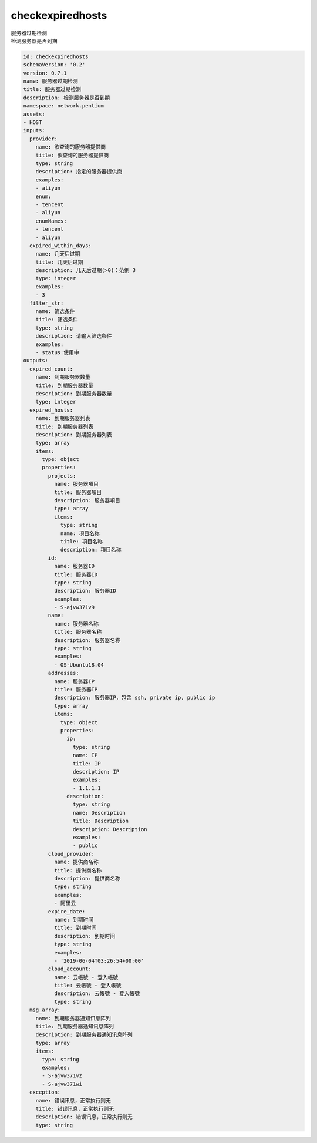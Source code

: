 checkexpiredhosts
**********************************
| 服务器过期检测
| 检测服务器是否到期

.. code-block:: yaml

    id: checkexpiredhosts
    schemaVersion: '0.2'
    version: 0.7.1
    name: 服务器过期检测
    title: 服务器过期检测
    description: 检测服务器是否到期
    namespace: network.pentium
    assets:
    - HOST
    inputs:
      provider:
        name: 欲查询的服务器提供商
        title: 欲查询的服务器提供商
        type: string
        description: 指定的服务器提供商
        examples:
        - aliyun
        enum:
        - tencent
        - aliyun
        enumNames:
        - tencent
        - aliyun
      expired_within_days:
        name: 几天后过期
        title: 几天后过期
        description: 几天后过期(>0)：范例 3
        type: integer
        examples:
        - 3
      filter_str:
        name: 筛选条件
        title: 筛选条件
        type: string
        description: 请输入筛选条件
        examples:
        - status:使用中
    outputs:
      expired_count:
        name: 到期服务器数量
        title: 到期服务器数量
        description: 到期服务器数量
        type: integer
      expired_hosts:
        name: 到期服务器列表
        title: 到期服务器列表
        description: 到期服务器列表
        type: array
        items:
          type: object
          properties:
            projects:
              name: 服务器項目
              title: 服务器項目
              description: 服务器項目
              type: array
              items:
                type: string
                name: 項目名称
                title: 項目名称
                description: 項目名称
            id:
              name: 服务器ID
              title: 服务器ID
              type: string
              description: 服务器ID
              examples:
              - S-ajvw371v9
            name:
              name: 服务器名称
              title: 服务器名称
              description: 服务器名称
              type: string
              examples:
              - OS-Ubuntu18.04
            addresses:
              name: 服务器IP
              title: 服务器IP
              description: 服务器IP，包含 ssh, private ip, public ip
              type: array
              items:
                type: object
                properties:
                  ip:
                    type: string
                    name: IP
                    title: IP
                    description: IP
                    examples:
                    - 1.1.1.1
                  description:
                    type: string
                    name: Description
                    title: Description
                    description: Description
                    examples:
                    - public
            cloud_provider:
              name: 提供商名称
              title: 提供商名称
              description: 提供商名称
              type: string
              examples:
              - 阿里云
            expire_date:
              name: 到期时间
              title: 到期时间
              description: 到期时间
              type: string
              examples:
              - '2019-06-04T03:26:54+00:00'
            cloud_account:
              name: 云帳號 - 登入帳號
              title: 云帳號 - 登入帳號
              description: 云帳號 - 登入帳號
              type: string
      msg_array:
        name: 到期服务器通知讯息阵列
        title: 到期服务器通知讯息阵列
        description: 到期服务器通知讯息阵列
        type: array
        items:
          type: string
          examples:
          - S-ajvw371vz
          - S-ajvw371wi
      exception:
        name: 错误讯息，正常执行则无
        title: 错误讯息，正常执行则无
        description: 错误讯息，正常执行则无
        type: string
    